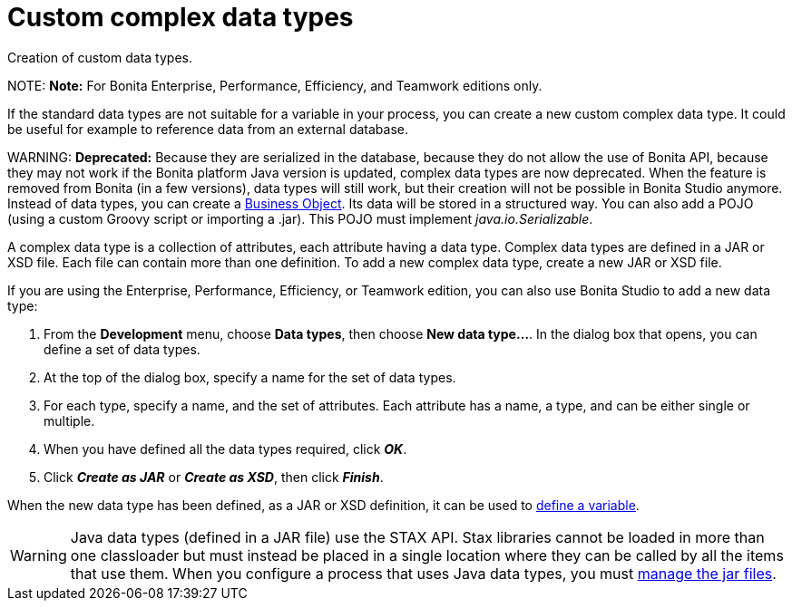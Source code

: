 = Custom complex data types

Creation of custom data types.

NOTE:
*Note:* For Bonita Enterprise, Performance, Efficiency, and Teamwork editions only.


If the standard data types are not suitable for a variable in your process, you can create a new custom complex data type. It could be useful for example to reference data from an external database.

WARNING:
*Deprecated:*
Because they are serialized in the database, because they do not allow the use of Bonita API, because they may not work if the Bonita platform Java version is updated, complex data types are now deprecated.
When the feature is removed from Bonita (in a few versions), data types will still work, but their creation will not be possible in Bonita Studio anymore.
Instead of data types, you can create a xref:define-and-deploy-the-bdm.adoc[Business Object]. Its data will be stored in a structured way.
You can also add a POJO (using a custom Groovy script or importing a .jar). This POJO must implement _java.io.Serializable_.


A complex data type is a collection of attributes, each attribute having a data type. Complex data types are defined in a JAR or XSD file. Each file can contain more than one definition. To add a new complex data type, create a new JAR or XSD file.

If you are using the Enterprise, Performance, Efficiency, or Teamwork edition, you can also use Bonita Studio to add a new data type:

. From the *Development* menu, choose *Data types*, then choose *New data type...*. In the dialog box that opens, you can define a set of data types.
. At the top of the dialog box, specify a name for the set of data types.
. For each type, specify a name, and the set of attributes. Each attribute has a name, a type, and can be either single or multiple.
. When you have defined all the data types required, click *_OK_*.
. Click *_Create as JAR_* or *_Create as XSD_*, then click *_Finish_*.

When the new data type has been defined, as a JAR or XSD definition, it can be used to xref:specify-data-in-a-process-definition.adoc[define a variable].

WARNING: Java data types (defined in a JAR file) use the STAX API. Stax libraries cannot be loaded in more than one classloader but must instead be placed in a single location where they can be called by all the items that use them. When you configure a process that uses Java data types, you must xref:manage-jar-files.adoc[manage the jar files].
